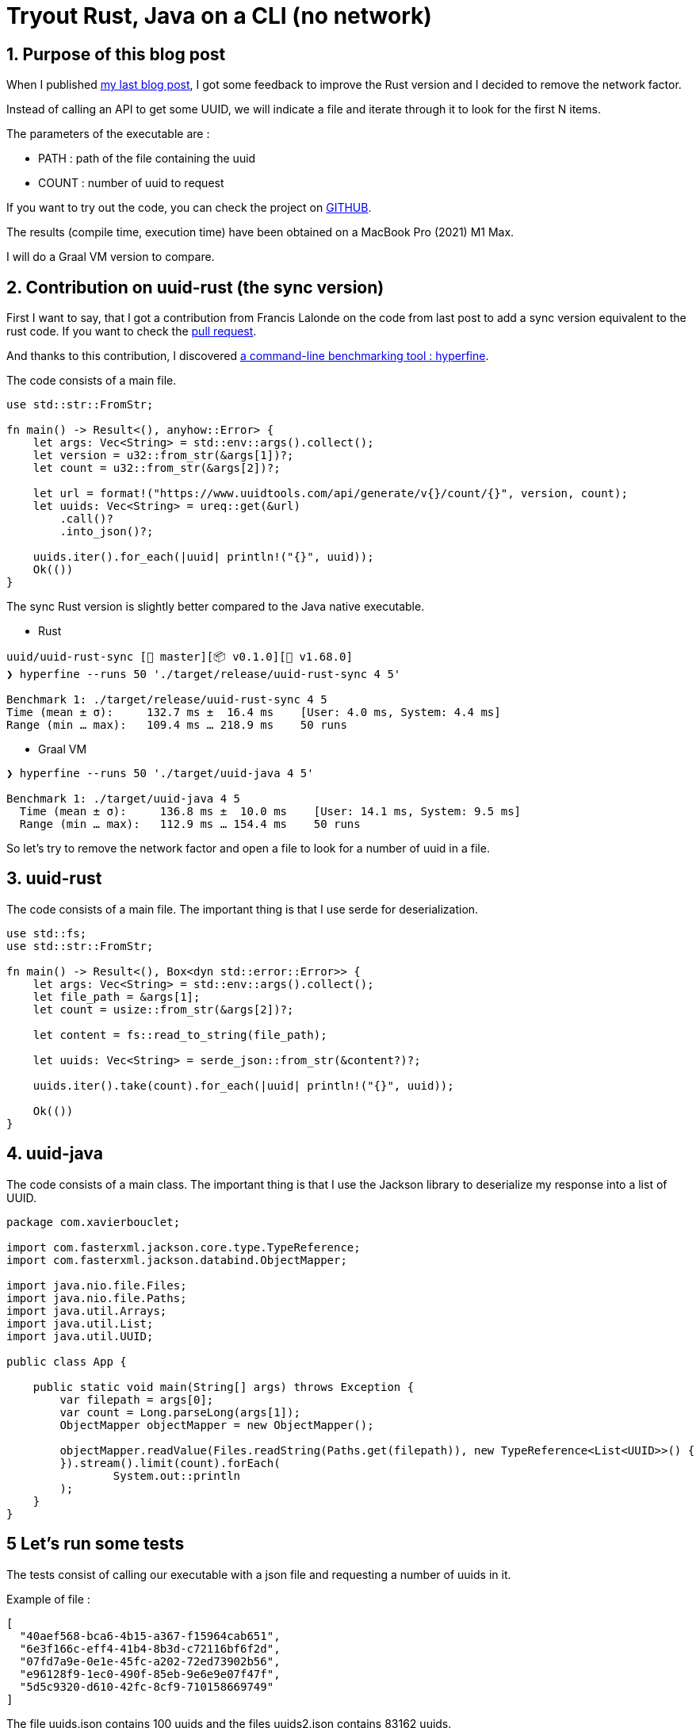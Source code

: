 = Tryout Rust, Java on a CLI (no network)
:showtitle:
//:page-excerpt: Excerpt goes here.
//:page-root: ../../../
:date: 2023-03-19 7:00:00 -0500
:layout: post
//:title: Man must explore, r sand this is exploration at its greatest
:page-subtitle: "A Java and Rust comparison part 2"
:page-background: /img/posts/2023-03-12-rust-graalvm.png

== 1. Purpose of this blog post

When I published https://www.xavierbouclet.com/2023/03/12/Tryout-Rust-Java-CLI.html[my last blog post], I got some feedback to improve the Rust version and I decided to remove the network factor.

Instead of calling an API to get some UUID, we will indicate a file and iterate through it to look for the first N items.

The parameters of the executable are :

- PATH : path of the file containing the uuid
- COUNT : number of uuid to request

If you want to try out the code, you can check the project on https://github.com/mikrethor/uuid[GITHUB].

The results (compile time, execution time) have been obtained on a MacBook Pro (2021) M1 Max.

I will do a Graal VM version to compare.

== 2. Contribution on uuid-rust (the sync version)

First I want to say, that I got a contribution from Francis Lalonde on the code from last post to add a sync version equivalent to the rust code. If you want to check the https://github.com/mikrethor/uuid/pull/2[pull request].

And thanks to this contribution, I discovered https://github.com/sharkdp/hyperfine[a command-line benchmarking tool : hyperfine].

The code consists of a main file.

[source, rust]
----
use std::str::FromStr;

fn main() -> Result<(), anyhow::Error> {
    let args: Vec<String> = std::env::args().collect();
    let version = u32::from_str(&args[1])?;
    let count = u32::from_str(&args[2])?;

    let url = format!("https://www.uuidtools.com/api/generate/v{}/count/{}", version, count);
    let uuids: Vec<String> = ureq::get(&url)
        .call()?
        .into_json()?;

    uuids.iter().for_each(|uuid| println!("{}", uuid));
    Ok(())
}
----

The sync Rust version is slightly better compared to the Java native executable.

* Rust

[source, sh]
----
uuid/uuid-rust-sync [🌱 master][📦 v0.1.0][ v1.68.0]
❯ hyperfine --runs 50 './target/release/uuid-rust-sync 4 5'

Benchmark 1: ./target/release/uuid-rust-sync 4 5
Time (mean ± σ):     132.7 ms ±  16.4 ms    [User: 4.0 ms, System: 4.4 ms]
Range (min … max):   109.4 ms … 218.9 ms    50 runs
----

* Graal VM

[source, sh]
----
❯ hyperfine --runs 50 './target/uuid-java 4 5'

Benchmark 1: ./target/uuid-java 4 5
  Time (mean ± σ):     136.8 ms ±  10.0 ms    [User: 14.1 ms, System: 9.5 ms]
  Range (min … max):   112.9 ms … 154.4 ms    50 runs
----

So let's try to remove the network factor and open a file to look for a number of uuid in a file.

== 3. uuid-rust

The code consists of a main file. The important thing is that I use serde for deserialization.

[source, rust]
----
use std::fs;
use std::str::FromStr;

fn main() -> Result<(), Box<dyn std::error::Error>> {
    let args: Vec<String> = std::env::args().collect();
    let file_path = &args[1];
    let count = usize::from_str(&args[2])?;

    let content = fs::read_to_string(file_path);

    let uuids: Vec<String> = serde_json::from_str(&content?)?;

    uuids.iter().take(count).for_each(|uuid| println!("{}", uuid));

    Ok(())
}
----

== 4. uuid-java

The code consists of a main class. The important thing is that I use the Jackson library to deserialize my response into a list of UUID.

[source, java]
----
package com.xavierbouclet;

import com.fasterxml.jackson.core.type.TypeReference;
import com.fasterxml.jackson.databind.ObjectMapper;

import java.nio.file.Files;
import java.nio.file.Paths;
import java.util.Arrays;
import java.util.List;
import java.util.UUID;

public class App {

    public static void main(String[] args) throws Exception {
        var filepath = args[0];
        var count = Long.parseLong(args[1]);
        ObjectMapper objectMapper = new ObjectMapper();

        objectMapper.readValue(Files.readString(Paths.get(filepath)), new TypeReference<List<UUID>>() {
        }).stream().limit(count).forEach(
                System.out::println
        );
    }
}
----

== 5 Let's run some tests

The tests consist of calling our executable with a json file and requesting a number of uuids in it.

Example of file :

[source, json]
----
[
  "40aef568-bca6-4b15-a367-f15964cab651",
  "6e3f166c-eff4-41b4-8b3d-c72116bf6f2d",
  "07fd7a9e-0e1e-45fc-a202-72ed73902b56",
  "e96128f9-1ec0-490f-85eb-9e6e9e07f47f",
  "5d5c9320-d610-42fc-8cf9-710158669749"
]
----

The file uuids.json contains 100 uuids and the files uuids2.json contains 83162 uuids.

Let's run some tests.

* Rust

[source, sh]
----
hyperfine --runs 100  './uuid-rust/target/release/uuid-rust "/Users/xavierbouclet/Sources/uuid/uuids.json" 5'

Benchmark 1: ./uuid-rust/target/release/uuid-rust "/Users/xavierbouclet/Sources/uuid/uuids.json" 5
Time (mean ± σ):       0.6 ms ±   0.5 ms    [User: 0.5 ms, System: 0.3 ms]
Range (min … max):     0.1 ms …   2.6 ms    100 runs
----

** 5 items 83k file

[source, sh]
----
hyperfine --runs 100  './uuid-rust/target/release/uuid-rust "/Users/xavierbouclet/Sources/uuid/uuids2.json" 5'

Benchmark 1: ./uuid-rust/target/release/uuid-rust "/Users/xavierbouclet/Sources/uuid/uuids2.json" 5
Time (mean ± σ):       7.9 ms ±   1.2 ms    [User: 6.0 ms, System: 1.7 ms]
Range (min … max):     6.8 ms …  13.9 ms    100 runs
----

** 1000 items 83k file

[source, sh]
----
hyperfine --runs 100  './uuid-rust/target/release/uuid-rust "/Users/xavierbouclet/Sources/uuid/uuids2.json" 1000'
Benchmark 1: ./uuid-rust/target/release/uuid-rust "/Users/xavierbouclet/Sources/uuid/uuids2.json" 1000
Time (mean ± σ):       8.9 ms ±   0.4 ms    [User: 6.2 ms, System: 2.2 ms]
Range (min … max):     8.3 ms …  11.3 ms    100 runs
----

** 10000 items 83k file

[source, sh]
----
hyperfine --runs 100  './uuid-rust/target/release/uuid-rust "/Users/xavierbouclet/Sources/uuid/uuids2.json" 10000'
Benchmark 1: ./uuid-rust/target/release/uuid-rust "/Users/xavierbouclet/Sources/uuid/uuids2.json" 10000
  Time (mean ± σ):      14.2 ms ±   0.7 ms    [User: 8.1 ms, System: 5.6 ms]
  Range (min … max):    13.5 ms …  18.8 ms    100 runs
----

** 40000 items 83k file

[source, sh]
----
hyperfine --runs 100  './uuid-rust/target/release/uuid-rust "/Users/xavierbouclet/Sources/uuid/uuids2.json" 40000'
Benchmark 1: ./uuid-rust/target/release/uuid-rust "/Users/xavierbouclet/Sources/uuid/uuids2.json" 40000
Time (mean ± σ):      31.6 ms ±   0.6 ms    [User: 14.2 ms, System: 16.8 ms]
Range (min … max):    30.9 ms …  33.8 ms    100 runs
----

** 80000 items 83k file

[source, sh]
----
hyperfine --runs 100  './uuid-rust/target/release/uuid-rust "/Users/xavierbouclet/Sources/uuid/uuids2.json" 80000'
Benchmark 1: ./uuid-rust/target/release/uuid-rust "/Users/xavierbouclet/Sources/uuid/uuids2.json" 80000
Time (mean ± σ):      54.7 ms ±   0.8 ms    [User: 22.3 ms, System: 31.7 ms]
Range (min … max):    53.0 ms …  59.1 ms    100 runs
----

* Graal VM

[source, sh]
----
hyperfine --runs 100  './uuid-java/target/uuid-java "/Users/xavierbouclet/Sources/uuid/uuids.json" 5'

Benchmark 1: ./uuid-java/target/uuid-java "/Users/xavierbouclet/Sources/uuid/uuids.json" 5
Time (mean ± σ):      10.3 ms ±   1.1 ms    [User: 4.0 ms, System: 3.5 ms]
Range (min … max):     9.0 ms …  13.7 ms    100 runs
----

** 5 items 83k file

[source, sh]
----
hyperfine --runs 100  './uuid-java/target/uuid-java "/Users/xavierbouclet/Sources/uuid/uuids2.json" 5'

Benchmark 1: ./uuid-java/target/uuid-java "/Users/xavierbouclet/Sources/uuid/uuids2.json" 5
Time (mean ± σ):      39.1 ms ±   2.2 ms    [User: 29.7 ms, System: 6.0 ms]
Range (min … max):    36.6 ms …  45.7 ms    100 runs
----

** 1000 items 83k file

[source, sh]
----
hyperfine --runs 100  './uuid-java/target/uuid-java "/Users/xavierbouclet/Sources/uuid/uuids2.json" 1000'
Benchmark 1: ./uuid-java/target/uuid-java "/Users/xavierbouclet/Sources/uuid/uuids2.json" 1000
  Time (mean ± σ):      40.0 ms ±   1.0 ms    [User: 30.2 ms, System: 6.1 ms]
  Range (min … max):    38.8 ms …  43.6 ms    100 runs
----

** 10000 items 83k file

[source, sh]
----
hyperfine --runs 100  './uuid-java/target/uuid-java "/Users/xavierbouclet/Sources/uuid/uuids2.json" 10000'
Benchmark 1: ./uuid-java/target/uuid-java "/Users/xavierbouclet/Sources/uuid/uuids2.json" 10000
Time (mean ± σ):      49.9 ms ±   1.2 ms    [User: 36.2 ms, System: 9.8 ms]
Range (min … max):    48.5 ms …  53.2 ms    100 runs
----

** 40000 items 83k file

[source, sh]
----
hyperfine --runs 100  './uuid-java/target/uuid-java "/Users/xavierbouclet/Sources/uuid/uuids2.json" 40000'
Benchmark 1: ./uuid-java/target/uuid-java "/Users/xavierbouclet/Sources/uuid/uuids2.json" 40000
Time (mean ± σ):      81.9 ms ±   1.4 ms    [User: 55.8 ms, System: 22.0 ms]
Range (min … max):    79.8 ms …  86.2 ms    100 runs
----

** 80000 items 83k file

[source, sh]
----
hyperfine --runs 100  './uuid-java/target/uuid-java "/Users/xavierbouclet/Sources/uuid/uuids2.json" 80000'
Benchmark 1: ./uuid-java/target/uuid-java "/Users/xavierbouclet/Sources/uuid/uuids2.json" 80000
Time (mean ± σ):     123.2 ms ±   1.5 ms    [User: 81.7 ms, System: 37.6 ms]
Range (min … max):   121.3 ms … 131.7 ms    100 runs
----

We can see on the following graph that Rust is more performant than Java with Graal VM.

image::../../../img/posts/2023-03-19-rust-vs-java.png[Rust compared to GraalVM]

== 6. Conclusion

Rust overall is more performant than Java with Graal VM.
And we can see, that more item we output it says consistant.

If you want to check the https://github.com/mikrethor/uuid[code] on GitHub.

== Follow Me

- https://www.linkedin.com/in/🇨🇦-xavier-bouclet-667b0431/[Linkedin]
- https://twitter.com/XavierBOUCLET[Twitter]
- https://www.xavierbouclet.com/[Blog]


